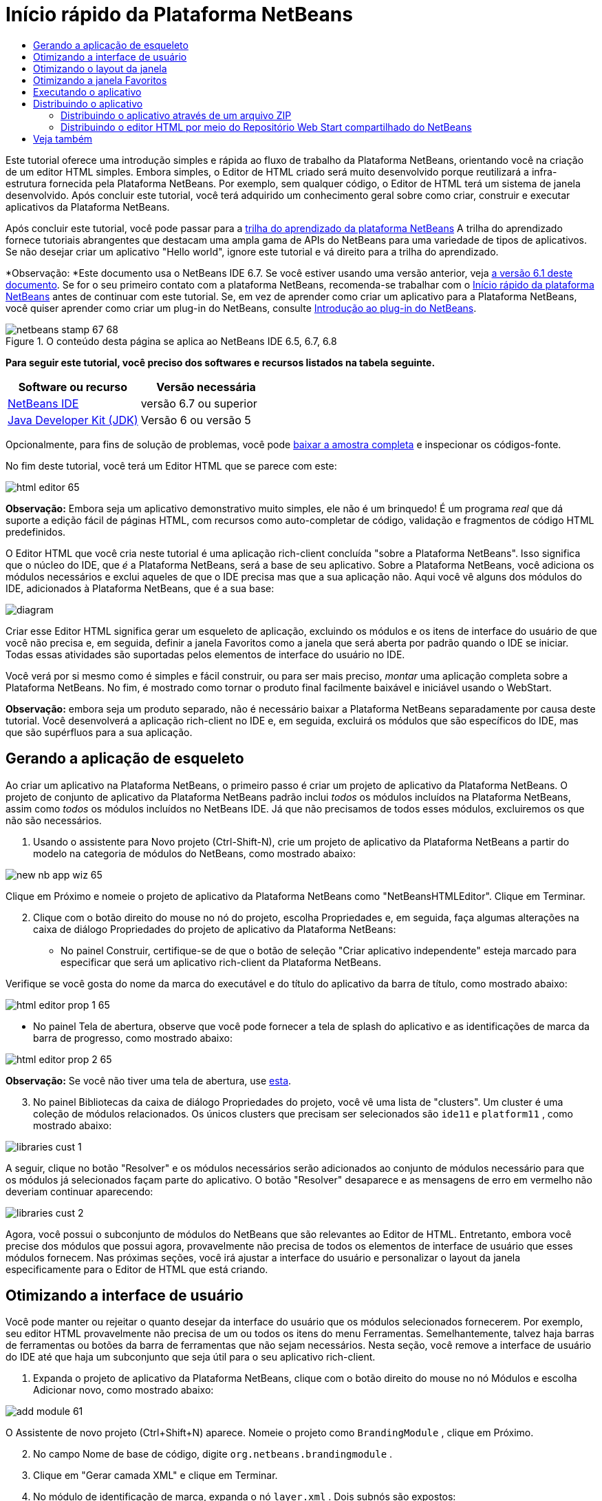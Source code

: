 // 
//     Licensed to the Apache Software Foundation (ASF) under one
//     or more contributor license agreements.  See the NOTICE file
//     distributed with this work for additional information
//     regarding copyright ownership.  The ASF licenses this file
//     to you under the Apache License, Version 2.0 (the
//     "License"); you may not use this file except in compliance
//     with the License.  You may obtain a copy of the License at
// 
//       http://www.apache.org/licenses/LICENSE-2.0
// 
//     Unless required by applicable law or agreed to in writing,
//     software distributed under the License is distributed on an
//     "AS IS" BASIS, WITHOUT WARRANTIES OR CONDITIONS OF ANY
//     KIND, either express or implied.  See the License for the
//     specific language governing permissions and limitations
//     under the License.
//

= Início rápido da Plataforma NetBeans
:jbake-type: platform-tutorial
:jbake-tags: tutorials 
:jbake-status: published
:syntax: true
:source-highlighter: pygments
:toc: left
:toc-title:
:icons: font
:experimental:
:description: Início rápido da Plataforma NetBeans - Apache NetBeans
:keywords: Apache NetBeans Platform, Platform Tutorials, Início rápido da Plataforma NetBeans

Este tutorial oferece uma introdução simples e rápida ao fluxo de trabalho da Plataforma NetBeans, orientando você na criação de um editor HTML simples. Embora simples, o Editor de HTML criado será muito desenvolvido porque reutilizará a infra-estrutura fornecida pela Plataforma NetBeans. Por exemplo, sem qualquer código, o Editor de HTML terá um sistema de janela desenvolvido. Após concluir este tutorial, você terá adquirido um conhecimento geral sobre como criar, construir e executar aplicativos da Plataforma NetBeans.

Após concluir este tutorial, você pode passar para a  link:https://netbeans.apache.org/kb/docs/platform_pt_BR.html[trilha do aprendizado da plataforma NetBeans] A trilha do aprendizado fornece tutoriais abrangentes que destacam uma ampla gama de APIs do NetBeans para uma variedade de tipos de aplicativos. Se não desejar criar um aplicativo "Hello world", ignore este tutorial e vá direito para a trilha do aprendizado.

*Observação: *Este documento usa o NetBeans IDE 6.7. Se você estiver usando uma versão anterior, veja  link:61/nbm-htmleditor_pt_BR.html[a versão 6.1 deste documento]. Se for o seu primeiro contato com a plataforma NetBeans, recomenda-se trabalhar com o  link:nbm-quick-start_pt_BR.html[Início rápido da plataforma NetBeans] antes de continuar com este tutorial. Se, em vez de aprender como criar um aplicativo para a Plataforma NetBeans, você quiser aprender como criar um plug-in do NetBeans, consulte  link:nbm-google_pt_BR.html[Introdução ao plug-in do NetBeans].



image::images/netbeans-stamp-67-68.gif[title="O conteúdo desta página se aplica ao NetBeans IDE 6.5, 6.7, 6.8"]


*Para seguir este tutorial, você preciso dos softwares e recursos listados na tabela seguinte.*

|===
|Software ou recurso |Versão necessária 

| link:https://netbeans.apache.org/download/index.html[NetBeans IDE] |versão 6.7 ou superior 

| link:https://www.oracle.com/technetwork/java/javase/downloads/index.html[Java Developer Kit (JDK)] |Versão 6 ou
versão 5 
|===

Opcionalmente, para fins de solução de problemas, você pode  link:http://plugins.netbeans.org/PluginPortal/faces/PluginDetailPage.jsp?pluginid=6635[baixar a amostra completa] e inspecionar os códigos-fonte.

No fim deste tutorial, você terá um Editor HTML que se parece com este:


image::images/html-editor-65.png[]

*Observação:* Embora seja um aplicativo demonstrativo muito simples, ele não é um brinquedo! É um programa _real_ que dá suporte a edição fácil de páginas HTML, com recursos como auto-completar de código, validação e fragmentos de código HTML predefinidos.

O Editor HTML que você cria neste tutorial é uma aplicação rich-client concluída "sobre a Plataforma NetBeans". Isso significa que o núcleo do IDE, que _é_ a Plataforma NetBeans, será a base de seu aplicativo. Sobre a Plataforma NetBeans, você adiciona os módulos necessários e exclui aqueles de que o IDE precisa mas que a sua aplicação não. Aqui você vê alguns dos módulos do IDE, adicionados à Plataforma NetBeans, que é a sua base:


image::images/diagram.png[]

Criar esse Editor HTML significa gerar um esqueleto de aplicação, excluindo os módulos e os itens de interface do usuário de que você não precisa e, em seguida, definir a janela Favoritos como a janela que será aberta por padrão quando o IDE se iniciar. Todas essas atividades são suportadas pelos elementos de interface do usuário no IDE.

Você verá por si mesmo como é simples e fácil construir, ou para ser mais preciso, _montar_ uma aplicação completa sobre a Plataforma NetBeans. No fim, é mostrado como tornar o produto final facilmente baixável e iniciável usando o WebStart.

*Observação:* embora seja um produto separado, não é necessário baixar a Plataforma NetBeans separadamente por causa deste tutorial. Você desenvolverá a aplicação rich-client no IDE e, em seguida, excluirá os módulos que são específicos do IDE, mas que são supérfluos para a sua aplicação.


== Gerando a aplicação de esqueleto

Ao criar um aplicativo na Plataforma NetBeans, o primeiro passo é criar um projeto de aplicativo da Plataforma NetBeans. O projeto de conjunto de aplicativo da Plataforma NetBeans padrão inclui _todos_ os módulos incluídos na Plataforma NetBeans, assim como _todos_ os módulos incluídos no NetBeans IDE. Já que não precisamos de todos esses módulos, excluiremos os que não são necessários.


[start=1]
1. Usando o assistente para Novo projeto (Ctrl-Shift-N), crie um projeto de aplicativo da Plataforma NetBeans a partir do modelo na categoria de módulos do NetBeans, como mostrado abaixo:


image::images/new-nb-app-wiz-65.png[]

Clique em Próximo e nomeie o projeto de aplicativo da Plataforma NetBeans como "NetBeansHTMLEditor". Clique em Terminar.


[start=2]
1. Clique com o botão direito do mouse no nó do projeto, escolha Propriedades e, em seguida, faça algumas alterações na caixa de diálogo Propriedades do projeto de aplicativo da Plataforma NetBeans:

* No painel Construir, certifique-se de que o botão de seleção "Criar aplicativo independente" esteja marcado para especificar que será um aplicativo rich-client da Plataforma NetBeans.

Verifique se você gosta do nome da marca do executável e do título do aplicativo da barra de título, como mostrado abaixo:


image::images/html-editor-prop-1-65.png[]

* No painel Tela de abertura, observe que você pode fornecer a tela de splash do aplicativo e as identificações de marca da barra de progresso, como mostrado abaixo:


image::images/html-editor-prop-2-65.png[]

*Observação:* Se você não tiver uma tela de abertura, use  link:images/splash.gif[esta].


[start=3]
1. No painel Bibliotecas da caixa de diálogo Propriedades do projeto, você vê uma lista de "clusters". Um cluster é uma coleção de módulos relacionados. Os únicos clusters que precisam ser selecionados são  ``ide11``  e  ``platform11`` , como mostrado abaixo:


image::images/libraries-cust-1.png[]

A seguir, clique no botão "Resolver" e os módulos necessários serão adicionados ao conjunto de módulos necessário para que os módulos já selecionados façam parte do aplicativo. O botão "Resolver" desaparece e as mensagens de erro em vermelho não deveriam continuar aparecendo:


image::images/libraries-cust-2.png[]

Agora, você possui o subconjunto de módulos do NetBeans que são relevantes ao Editor de HTML. Entretanto, embora você precise dos módulos que possui agora, provavelmente não precisa de todos os elementos de interface de usuário que esses módulos fornecem. Nas próximas seções, você irá ajustar a interface do usuário e personalizar o layout da janela especificamente para o Editor de HTML que está criando.


== Otimizando a interface de usuário

Você pode manter ou rejeitar o quanto desejar da interface do usuário que os módulos selecionados fornecerem. Por exemplo, seu editor HTML provavelmente não precisa de um ou todos os itens do menu Ferramentas. Semelhantemente, talvez haja barras de ferramentas ou botões da barra de ferramentas que não sejam necessários. Nesta seção, você remove a interface de usuário do IDE até que haja um subconjunto que seja útil para o seu aplicativo rich-client.


[start=1]
1. Expanda o projeto de aplicativo da Plataforma NetBeans, clique com o botão direito do mouse no nó Módulos e escolha Adicionar novo, como mostrado abaixo:


image::images/add-module-61.png[]

O Assistente de novo projeto (Ctrl+Shift+N) aparece. Nomeie o projeto como  ``BrandingModule`` , clique em Próximo.


[start=2]
1. No campo Nome de base de código, digite  ``org.netbeans.brandingmodule`` .

[start=3]
1. Clique em "Gerar camada XML" e clique em Terminar.

[start=4]
1. No módulo de identificação de marca, expanda o nó  ``layer.xml`` . Dois subnós são expostos:


image::images/expanded-xml-layer-61.png[]


[start=5]
1. No nó  ``<esta camada em contexto>`` , o IDE mostra uma visualização mesclada de todas as pastas e arquivo que todos os módulos registram em suas camadas. Para excluir os itens, você pode clicar com o botão direito do mouse neles e escolher 'Excluir', como mostrado abaixo:


image::images/this-layer-in-context-61.png[]

O IDE adiciona marcas ao arquivo  ``layer.xml``  do módulo que, quando o módulo é instalado, oculta os itens que você excluiu. Por exemplo, clicando com o botão direito do mouse em  ``Barra de menus/Editar`` , você pode remover itens de menu do menu Editar que não são necessários para o Editor HTML. Fazendo isso, você gera trechos de código como o seguinte no arquivo  ``layer.xml`` :


[source,xml]
----

<folder name="Menu">
    <folder name="Edit">
        <file name="org-netbeans-modules-editor-MainMenuAction$StartMacroRecordingAction.instance_hidden"/>
        <file name="org-netbeans-modules-editor-MainMenuAction$StopMacroRecordingAction.instance_hidden"/>
    </folder>       
</folder>
----

O resultado do trecho de código acima é que as ações  ``Iniciar gravação de macro``  e  ``Parar gravação de macro``  fornecidas por outro módulo são removidas do menu por seu módulo de marca. Para exibi-las novamente, simplesmente exclua as marcas acima do arquivo  ``layer.xml`` .


[start=6]
1. Use a abordagem descrita na etapa anterior para ocultar as barras de ferramentas, os botões da barra de ferramentas, os menus e os itens de menu que você desejar. Quando tiver concluído este estágio, observe o arquivo  ``layer.xml`` . Quando fizer isso, verá algo similar ao seguinte, dependendo dos itens que tenha excluído:


[source,xml]
----

<?xml version="1.0" encoding="UTF-8"?>
<!DOCTYPE filesystem PUBLIC "-//NetBeans//DTD Filesystem 1.1//EN" "https://netbeans.org/dtds/filesystem-1_1.dtd">
<filesystem>
    <folder name="Menu">
        <file name="BuildProject_hidden"/>
        <folder name="File">
            <file name="Separator2.instance_hidden"/>
            <file name="SeparatorNew.instance_hidden"/>
            <file name="SeparatorOpen.instance_hidden"/>
            <file name="org-netbeans-modules-project-ui-CloseProject.shadow_hidden"/>
            <file name="org-netbeans-modules-project-ui-CustomizeProject.shadow_hidden"/>
            <file name="org-netbeans-modules-project-ui-NewFile.shadow_hidden"/>
            <file name="org-netbeans-modules-project-ui-NewProject.shadow_hidden"/>
            <file name="org-netbeans-modules-project-ui-OpenProject.shadow_hidden"/>
            <file name="org-netbeans-modules-project-ui-RecentProjects.shadow_hidden"/>
            <file name="org-netbeans-modules-project-ui-SetMainProject.shadow_hidden"/>
            <file name="org-netbeans-modules-project-ui-groups-GroupsMenu.shadow_hidden"/>
        </folder>
        <file name="Refactoring_hidden"/>
        <file name="RunProject_hidden"/>
        <folder name="Window">
            <file name="ViewRuntimeTabAction.shadow_hidden"/>
            <file name="org-netbeans-modules-project-ui-logical-tab-action.shadow_hidden"/>
            <file name="org-netbeans-modules-project-ui-physical-tab-action.shadow_hidden"/>
        </folder>
    </folder>
</filesystem>
----


== Otimizando o layout da janela

Usando o nó  ``<esta camada em contexto>`` , você pode não somente excluir itens existentes, mas também pode alterar o conteúdo deles. Por exemplo, o Editor HTML trabalha em arquivos HTML, sendo assim, ao contrário do IDE regular, que trabalha com arquivos-fonte Java e projetos, faz sentido mostrar a janela  ``Favoritos``  no layout inicial.

A definição do layout da janela também é descrita como arquivos em camadas, tudo armazenado na pasta  ``Janelas2`` . Os arquivos na pasta  ``Janelas2``  são arquivos XML pseudo-legíveis por humanos definidos pelas  link:http://bits.netbeans.org/dev/javadoc/org-openide-windows/org/openide/windows/doc-files/api.html[APIs do sistema de janelas]. Eles são complexos mas a boa notícia é que, para fins do nosso Editor HTML, não é necessário compreendê-los completamente, como mostrado abaixo.


[start=1]
1. No seu nó  ``<esta camada em contexto>``  do módulo de marca, consulte  ``Windows2/Components``  e  ``Windows2/Modes``  para ver os dois arquivos realçados abaixo e denominados "favorites.settings" e "favorites.wstcref":


image::images/find-favorites2-61.png[]

O primeiro arquivo define a aparência do componente e como ele é criado. Como o componente não precisa ser alterado, não é necessário modificar o arquivo. O segundo é mais interessante para os seus propósitos, ele contém o seguinte:


[source,xml]
----

<tc-ref version="2.0">
    <module name="org.netbeans.modules.favorites/1" spec="1.1" />
    <tc-id id="favorites" />
    <state opened="false" />
</tc-ref>
----


[start=2]
1. Embora a maior parte do XML seja criptografada, existe uma linha que parece promissora — sem precisar ler nenhum tipo de documentação, é provável que alterar  ``false``  para  ``true``  tornará o componente aberto por padrão. Faça isso agora.

[start=3]
1. De forma semelhante, você pode alterar o arquivo  ``CommonPalette.wstcref``  para que a paleta de componentes se abra por padrão.

Agora você deve ver que o seu módulo de marca contém um novo arquivo, um para cada um dos arquivos que você alterou. De fato, estes arquivos substituem aqueles que você encontrou nas etapas anteriores. Estes arquivos foram registrados automaticamente no arquivo  ``layer.xml``  do módulo.


== Otimizando a janela Favoritos

Na subpasta de uma pasta de  ``marca``  projeto de aplicativo da Plataforma NetBeans, que esteja visível na janela Arquivos, você pode substituir as strings definidas nos códigos-fonte do NetBeans. Nesta seção, você substituirá as strings que definem os rótulos usados na janela Favoritos. Por exemplo, alteraremos o rótulo "Favoritos" para "Arquivos HTML", pois usaremos essa janela especificamente para arquivos HTML.


[start=1]
1. Abra a janela Arquivos e expanda a pasta de  ``marca``  do projeto de aplicativo da Plataforma NetBeans.

[start=2]
1. Crie uma nova estrutura de pastas em  ``marca/módulos`` . (No IDE, você pode criar pastas clicando com o botão direito do mouse em uma pasta e escolhendo Nova | Outra e depois escolhendo Pasta da categoria Outra). A nova pasta deve se chamar  ``org-netbeans-modules-favorites.jar`` . Dentro dessa pasta, crie uma hierarquia de pastas  ``org/netbeans/módulos/favoritos`` . Dentro da pasta final, por exemplo,  ``favoritos`` , crie um novo arquivo  ``Bundle.properties`` :


image::images/favorites-branding-61a.png[]

Essa estrutura de pastas e arquivo de propriedades correspondem à estrutura de pastas nos códigos-fonte do NetBeans relacionados à janela Favoritos.


[start=3]
1. Adicione as strings mostradas na captura de tela abaixo para substituir as mesmas strings definidas no arquivo de propriedades correspondentes nos códigos-fonte da janela Favoritos:


image::images/favorites-branding-61b.png[]

Para simplificar esta etapa, copie e cole as strings definidas acima:


[source,java]
----

Favorites=HTML Files
ACT_AddOnFavoritesNode=&amp;Find HTML Files...
ACT_Remove=&amp;Remove from HTML Files List
ACT_View=HTML Files
ACT_Select=HTML Files
ACT_Select_Main_Menu=Select in HTML Files List

# JFileChooser
CTL_DialogTitle=Add to HTML Files List
CTL_ApproveButtonText=Add
ERR_FileDoesNotExist={0} does not exist.
ERR_FileDoesNotExistDlgTitle=Add to HTML Files List
MSG_NodeNotFound=The document node could not be found in the HTML Files List.
----

Depois, quando você iniciar o aplicativo, verá que os textos e rótulos na janela Favoritos foram alterados para os listados acima. Isso ilustra que você pode pegar um componente da Plataforma NetBeans e marcá-lo para atender às suas necessidades.


== Executando o aplicativo

Executar o seu aplicativo é tão simples quando clicar com o botão direito do mouse no nó do projeto e escolher um item de menu.


[start=1]
1. Clique com o botão direito do mouse no nó do projeto do aplicativo e escolha Limpar e construir tudo.

[start=2]
1. Clique com o botão direito do mouse no nó do projeto de aplicativo e escolha Executar:

[start=3]
1. Depois que a aplicação é implantada, você pode clicar com o botão direito do mouse dentro da janela Favoritos e escolher uma pasta contendo arquivos HTML e, em seguida, abrir um arquivo HTML, como mostrado abaixo:


image::images/html-editor-65.png[]

Você agora possui um Editor HTML completo, em funcionamento, que você criou sem digitar uma única linha de código Java.


== Distribuindo o aplicativo

Escolha uma das duas abordagens para distribuir o aplicativo. Se você desejar manter o máximo controle possível sobre o aplicativo, use o web start (JNLP) para distribuir o aplicativo na Web. Neste cenário, sempre que você desejar atualizar o aplicativo, irá fazer isso localmente e permitir que os usuários finais saibam sobre a atualização, que estará disponível automaticamente para eles na próxima vez que iniciarem o aplicativo na web. Como alternativa, distribua um arquivo ZIP contendo seu aplicativo. Os usuários finais terão, assim, o aplicativo completo localmente disponível. Distribua então as atualizações e os novos recursos através do mecanismo de atualização, descrito abaixo.


=== Distribuindo o aplicativo através de um arquivo ZIP

Para estender seu aplicativo, você deve permitir que os usuários instalem módulos para aprimorar a funcionalidade do aplicativo. Para isso, seu aplicativo já está incorporando o Gerenciador de plug-in.


[start=1]
1. Escolha o item de menu Ferramentas | Plug-ins e instale alguns plug-ins úteis para o editor HTML. Navegue no  link:http://plugins.netbeans.org/PluginPortal/[Portal Plug-in] para localizar alguns que sejam adequados. É desta mesma forma que os usuários finais atualizarão sua instalação local do aplicativo.

[start=2]
1. 
Clique com o botão direito do mouse no nó do projeto do aplicativo e escolha Construir distribuição de ZIP.


[start=3]
1. Na pasta  ``dist``  (visível na janela Arquivos), você agora deve ser capaz de ver um arquivo ZIP que pode ser expandido, para exibição de seu conteúdo:


image::images/unzipped-app-61.png[]

*Observação:* o iniciador do aplicativo é criado na pasta  ``bin`` , como mostrado acima.



=== Distribuindo o editor HTML por meio do Repositório Web Start compartilhado do NetBeans

Ao invés de distribuir um arquivo ZIP, vamos nos preparar para uma distribuição webstart ao efetuar o ajuste fino do arquivo  ``master.jnlp``  que é gerado na primeira vez que o aplictaivo é iniciado através de "Executar aplicativo JNLP". Embora ele faça o trabalho, ele não está pronto para distribuição. Pelo menos, você precisa alterar a seção de informações para fornecer melhores descrições e ícones.

Outra alteração na infra-estrutura JNLP padrão é o uso de um repositório JNLP compartilhado em www.netbeans.org. Por padrão, o aplicativo JNLP gerado para um conjunto sempre contém todos os seus módulos, assim como os módulos do qual depende. Isso pode ser útil para uso de intranet, mas é um pouco menos prático para uso amplo na internet. Na internet, é muito melhor se todos os aplicativos construídos na Plataforma NetBeans se referirem a um repositório de módulos do NetBeans, o que significa que tais módulos são compartilhados e não precisam ser baixados mais de uma vez.

Existe um repositório como tal para NetBeans 6.1. Ele não contém todos os módulos que o NetBeans IDE possui, mas ele contém o suficiente para criar aplicativos não-IDE como o nosso editor HTML. Para usar o repositório, você só precisa modificar  ``platform.properties``  adicionando a URL correta:


[source,java]
----

# compartilhe as bibliotecas do repositório comum no netbeans.org # este URL é para os os arquivos JNLP versão65 JNLP:
jnlp.platform.codebase=http://bits.netbeans.org/6.5/jnlp/

----

Assim que o aplicativo é iniciado como um aplicativo JNLP, todos os seus módulos de plug-in compartilhados são carregados a partir de netbeans.org e compartilhados com os aplicativos que fazem o mesmo.



link:http://netbeans.apache.org/community/mailing-lists.html[Envie-nos seus comentários]



== Veja também

Isto conclui o tutorial do Editor HTML do NetBeans. Para obter mais informações sobre a criação e o desenvolvimento de aplicativos na Plataforma NetBeans, consulte os seguintes recursos:

*  link:https://netbeans.apache.org/kb/docs/platform_pt_BR.html[Outros tutoriais relacionados]

*  link:https://bits.netbeans.org/dev/javadoc/[Javadoc da API da NetBeans ]
